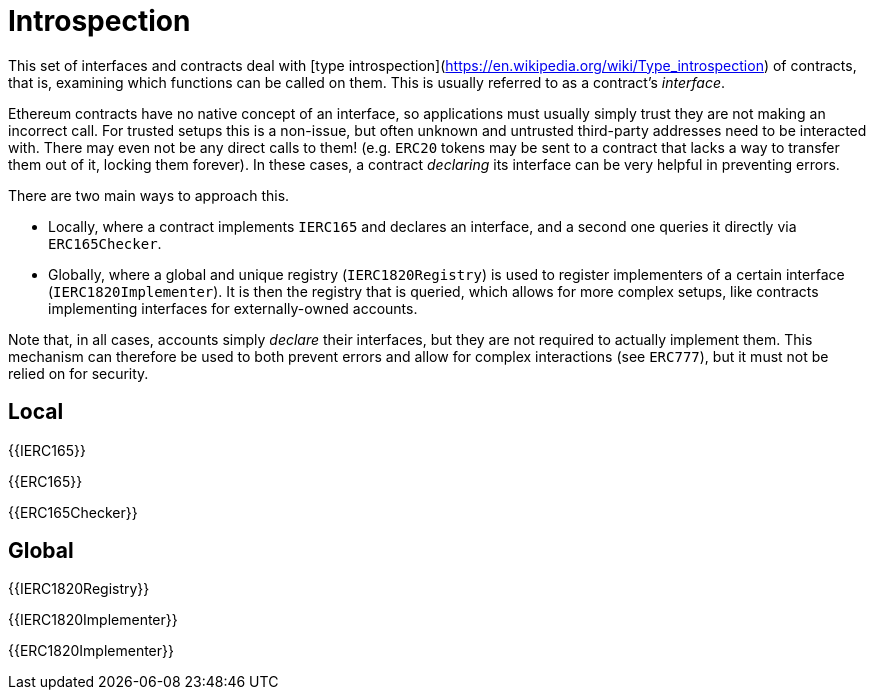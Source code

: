 = Introspection

This set of interfaces and contracts deal with [type introspection](https://en.wikipedia.org/wiki/Type_introspection) of contracts, that is, examining which functions can be called on them. This is usually referred to as a contract's _interface_.

Ethereum contracts have no native concept of an interface, so applications must usually simply trust they are not making an incorrect call. For trusted setups this is a non-issue, but often unknown and untrusted third-party addresses need to be interacted with. There may even not be any direct calls to them! (e.g. `ERC20` tokens may be sent to a contract that lacks a way to transfer them out of it, locking them forever). In these cases, a contract _declaring_ its interface can be very helpful in preventing errors.

There are two main ways to approach this.

* Locally, where a contract implements `IERC165` and declares an interface, and a second one queries it directly via `ERC165Checker`.
* Globally, where a global and unique registry (`IERC1820Registry`) is used to register implementers of a certain interface (`IERC1820Implementer`). It is then the registry that is queried, which allows for more complex setups, like contracts implementing interfaces for externally-owned accounts.

Note that, in all cases, accounts simply _declare_ their interfaces, but they are not required to actually implement them. This mechanism can therefore be used to both prevent errors and allow for complex interactions (see `ERC777`), but it must not be relied on for security.

== Local

{{IERC165}}

{{ERC165}}

{{ERC165Checker}}

== Global

{{IERC1820Registry}}

{{IERC1820Implementer}}

{{ERC1820Implementer}}
